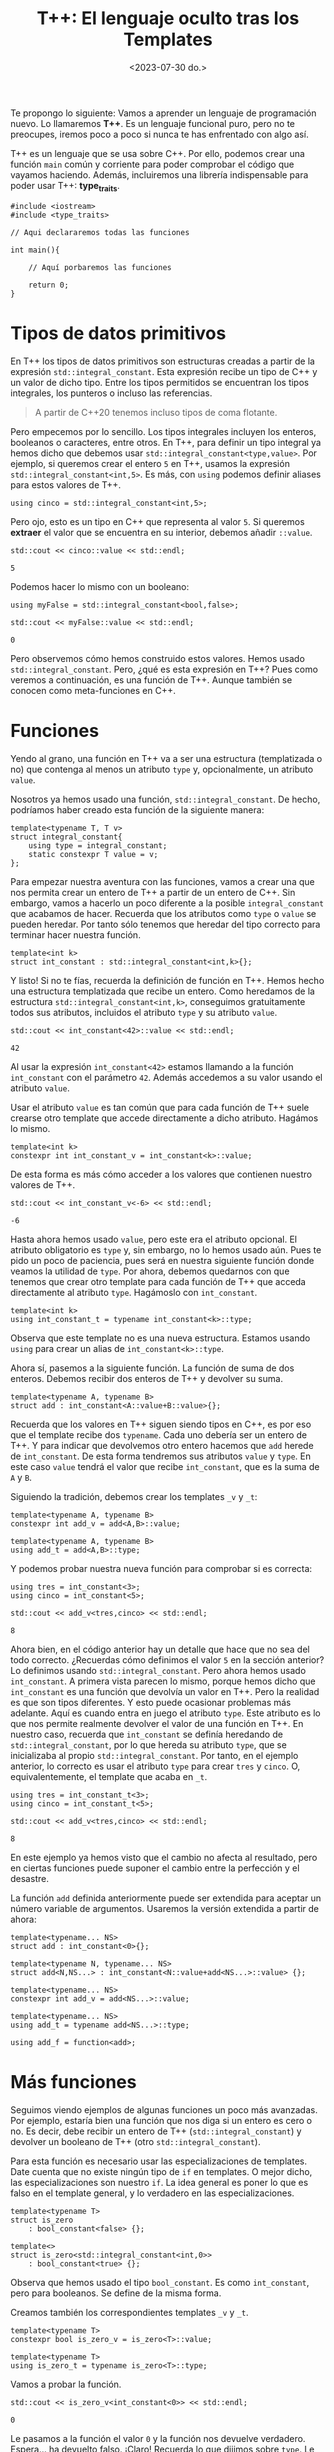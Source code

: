 #+TITLE: T++: El lenguaje oculto tras los Templates
#+date:<2023-07-30 do.>

Te propongo lo siguiente: Vamos a aprender un lenguaje de programación nuevo. Lo llamaremos *T++*. Es un lenguaje funcional puro, pero no te preocupes, iremos poco a poco si nunca te has enfrentado con algo así.

T++ es un lenguaje que se usa sobre C++. Por ello, podemos crear una función ~main~ común y corriente para poder comprobar el código que vayamos haciendo. Además, incluiremos una librería indispensable para poder usar T++: *type_traits*.

#+begin_src C++
  #include <iostream>
  #include <type_traits>

  // Aqui declararemos todas las funciones

  int main(){

	  // Aquí porbaremos las funciones

	  return 0;
  }
#+end_src

* Tipos de datos primitivos
En T++ los tipos de datos primitivos son estructuras creadas a partir de la expresión ~std::integral_constant~. Esta expresión recibe un tipo de C++ y un valor de dicho tipo. Entre los tipos permitidos se encuentran los tipos integrales, los punteros o incluso las referencias.

#+begin_quote
A partir de C++20 tenemos incluso tipos de coma flotante.
#+end_quote

 Pero empecemos por lo sencillo. Los tipos integrales incluyen los enteros, booleanos o caracteres, entre otros. En T++, para definir un tipo integral ya hemos dicho que debemos usar ~std::integral_constant<type,value>~. Por ejemplo, si queremos crear el entero ~5~ en T++, usamos la expresión ~std::integral_constant<int,5>~. Es más, con ~using~ podemos definir aliases para estos valores de T++.

 #+begin_src C++ :exports both :eval never-export :results output :includes '(<iostream> "\"/home/hector/lispylambda/posts/C++/prueba.h\"")
   using cinco = std::integral_constant<int,5>;
 #+end_src 

Pero ojo, esto es un tipo en C++ que representa al valor ~5~. Si queremos *extraer* el valor que se encuentra en su interior, debemos añadir ~::value~.

 #+begin_src C++ :exports both :eval never-export :results output :includes '(<iostream> "\"/home/hector/lispylambda/posts/C++/prueba.h\"")
   std::cout << cinco::value << std::endl;
 #+end_src

 #+RESULTS:
 : 5

Podemos hacer lo mismo con un booleano:

 #+begin_src C++ :exports both :eval never-export :results output :includes '(<iostream> "\"/home/hector/lispylambda/posts/C++/prueba.h\"")
   using myFalse = std::integral_constant<bool,false>;

   std::cout << myFalse::value << std::endl;
 #+end_src

 #+RESULTS:
 : 0

Pero observemos cómo hemos construido estos valores. Hemos usado ~std::integral_constant~. Pero, ¿qué es esta expresión en T++? Pues como veremos a continuación, es una función de T++. Aunque también se conocen como meta-funciones en C++.
 
* Funciones
Yendo al grano, una función en T++ va a ser una estructura (templatizada o no) que contenga al menos un atributo ~type~ y, opcionalmente, un atributo ~value~.

Nosotros ya hemos usado una función, ~std::integral_constant~. De hecho, podríamos haber creado esta función de la siguiente manera:

 #+begin_src C++ :exports both :eval never-export :results output :includes '(<iostream> "\"/home/hector/lispylambda/posts/C++/prueba.h\"")
   template<typename T, T v>
   struct integral_constant{
	   using type = integral_constant;
	   static constexpr T value = v;
   };
 #+end_src

Para empezar nuestra aventura con las funciones, vamos a crear una que nos permita crear un entero de T++ a partir de un entero de C++. Sin embargo, vamos a hacerlo un poco diferente a la posible ~integral_constant~ que acabamos de hacer. Recuerda que los atributos como ~type~ o ~value~ se pueden heredar. Por tanto sólo tenemos que heredar del tipo correcto para terminar hacer nuestra función.

 #+begin_src C++ :exports both :eval never-export :results output :includes '(<iostream> "\"/home/hector/lispylambda/posts/C++/prueba.h\"")
   template<int k>
   struct int_constant : std::integral_constant<int,k>{};
 #+end_src

 Y listo! Si no te fías, recuerda la definición de función en T++. Hemos hecho una estructura templatizada que recibe un entero. Como heredamos de la estructura ~std::integral_constant<int,k>~, conseguimos gratuitamente todos sus atributos, incluidos el atributo ~type~ y su atributo ~value~.

 #+begin_src C++ :exports both :eval never-export :results output :includes '(<iostream> "\"/home/hector/lispylambda/posts/C++/prueba.h\"")
   std::cout << int_constant<42>::value << std::endl;
 #+end_src

 #+RESULTS:
 : 42

Al usar la expresión ~int_constant<42>~ estamos llamando a la función ~int_constant~ con el parámetro ~42~. Además accedemos a su valor usando el atributo ~value~.

Usar el atributo ~value~ es tan común que para cada función de T++ suele crearse otro template que accede directamente a dicho atributo. Hagámos lo mismo.

 #+begin_src C++ :exports both :eval never-export :results output :includes '(<iostream> "\"/home/hector/lispylambda/posts/C++/prueba.h\"")
   template<int k>
   constexpr int int_constant_v = int_constant<k>::value;
 #+end_src

 De esta forma es más cómo acceder a los valores que contienen nuestro valores de T++.
 
 #+begin_src C++ :exports both :eval never-export :results output :includes '(<iostream> "\"/home/hector/lispylambda/posts/C++/prueba.h\"")
   std::cout << int_constant_v<-6> << std::endl;
 #+end_src

 #+RESULTS:
 : -6

 Hasta ahora hemos usado ~value~, pero este era el atributo opcional. El atributo obligatorio es ~type~ y, sin embargo, no lo hemos usado aún. Pues te pido un poco de paciencia, pues será en nuestra siguiente función donde veamos la utilidad de ~type~. Por ahora, debemos quedarnos con que tenemos que crear otro template para cada función de T++ que acceda directamente al atributo ~type~. Hagámoslo con ~int_constant~.

 #+begin_src C++ :exports both :eval never-export :results output :includes '(<iostream> "\"/home/hector/lispylambda/posts/C++/prueba.h\"")
   template<int k>
   using int_constant_t = typename int_constant<k>::type;
 #+end_src

 Observa que este template no es una nueva estructura. Estamos usando ~using~ para crear un alias de ~int_constant<k>::type~.

 Ahora sí, pasemos a la siguiente función. La función de suma de dos enteros. Debemos recibir dos enteros de T++ y devolver su suma.
 
#+begin_src C++ :exports both :eval never-export :results output :includes '(<iostream> "\"/home/hector/lispylambda/posts/C++/prueba.h\"")
  template<typename A, typename B>
  struct add : int_constant<A::value+B::value>{};
 #+end_src

 Recuerda que los valores en T++ siguen siendo tipos en C++, es por eso que el template recibe dos ~typename~. Cada uno debería ser un entero de T++. Y para indicar que devolvemos otro entero hacemos que ~add~ herede de ~int_constant~. De esta forma tendremos sus atributos ~value~ y ~type~. En este caso ~value~ tendrá el valor que recibe ~int_constant~, que es la suma de ~A~ y ~B~.

Siguiendo la tradición, debemos crear los templates ~_v~ y ~_t~:

#+begin_src C++ :exports both :eval never-export :results output :includes '(<iostream> "\"/home/hector/lispylambda/posts/C++/prueba.h\"")
  template<typename A, typename B>
  constexpr int add_v = add<A,B>::value;

  template<typename A, typename B>
  using add_t = add<A,B>::type;
 #+end_src

 Y podemos probar nuestra nueva función para comprobar si es correcta:

 #+begin_src C++ :exports both :eval never-export :results output :includes '(<iostream> "\"/home/hector/lispylambda/posts/C++/prueba.h\"")
   using tres = int_constant<3>;
   using cinco = int_constant<5>;

   std::cout << add_v<tres,cinco> << std::endl;
 #+end_src

 #+RESULTS:
 : 8

 Ahora bien, en el código anterior hay un detalle que hace que no sea del todo correcto. ¿Recuerdas cómo definimos el valor ~5~ en la sección anterior? Lo definimos usando ~std::integral_constant~. Pero ahora hemos usado ~int_constant~. A primera vista parecen lo mismo, porque hemos dicho que ~int_constant~ es una función que devolvía un valor en T++. Pero la realidad es que son tipos diferentes. Y esto puede ocasionar problemas más adelante. Aquí es cuando entra en juego el atributo ~type~. Este atributo es lo que nos permite realmente devolver el valor de una función en T++. En nuestro caso, recuerda que ~int_constant~ se definía heredando de ~std::integral_constant~, por lo que hereda su atributo ~type~, que se inicializaba al propio ~std::integral_constant~. Por tanto, en el ejemplo anterior, lo correcto es usar el atributo ~type~ para crear ~tres~ y ~cinco~. O, equivalentemente, el template que acaba en ~_t~.

 #+begin_src C++ :exports both :eval never-export :results output :includes '(<iostream> "\"/home/hector/lispylambda/posts/C++/prueba.h\"")
   using tres = int_constant_t<3>;
   using cinco = int_constant_t<5>;

   std::cout << add_v<tres,cinco> << std::endl;
 #+end_src

 #+RESULTS:
 : 8

 En este ejemplo ya hemos visto que el cambio no afecta al resultado, pero en ciertas funciones puede suponer el cambio entre la perfección y el desastre.

La función ~add~ definida anteriormente puede ser extendida para aceptar un número variable de argumentos. Usaremos la versión extendida a partir de ahora:

 #+begin_src C++ :exports both :eval never-export :results output :includes '(<iostream> "\"/home/hector/lispylambda/posts/C++/prueba.h\"")
   template<typename... NS>
   struct add : int_constant<0>{};

   template<typename N, typename... NS>
   struct add<N,NS...> : int_constant<N::value+add<NS...>::value> {};

   template<typename... NS>
   constexpr int add_v = add<NS...>::value;

   template<typename... NS>
   using add_t = typename add<NS...>::type;

   using add_f = function<add>;
 #+end_src


* Más funciones
Seguimos viendo ejemplos de algunas funciones un poco más avanzadas. Por ejemplo, estaría bien una función que nos diga si un entero es cero o no. Es decir, debe recibir un entero de T++ (~std::integral_constant~) y devolver un booleano de T++ (otro ~std::integral_constant~).

Para esta función es necesario usar las especializaciones de templates. Date cuenta que no existe ningún tipo de ~if~ en templates. O mejor dicho, las especializaciones son nuestro ~if~. La idea general es poner lo que es falso en el template general, y lo verdadero en las especializaciones.

 #+begin_src C++ :exports both :eval never-export :results output :includes '(<iostream> "\"/home/hector/lispylambda/posts/C++/prueba.h\"")
   template<typename T>
   struct is_zero
	   : bool_constant<false> {};

   template<>
   struct is_zero<std::integral_constant<int,0>>
	   : bool_constant<true> {};
 #+end_src

Observa que hemos usado el tipo ~bool_constant~. Es como ~int_constant~, pero para booleanos. Se define de la misma forma.
 
 Creamos también los correspondientes templates ~_v~ y ~_t~.

#+begin_src C++ :exports both :eval never-export :results output :includes '(<iostream> "\"/home/hector/lispylambda/posts/C++/prueba.h\"")
  template<typename T>
  constexpr bool is_zero_v = is_zero<T>::value;

  template<typename T>
  using is_zero_t = typename is_zero<T>::type;
 #+end_src

 Vamos a probar la función.

#+begin_src C++ :exports both :eval never-export :results output :includes '(<iostream> "\"/home/hector/lispylambda/posts/C++/prueba.h\"")
  std::cout << is_zero_v<int_constant<0>> << std::endl;
 #+end_src

 #+RESULTS:
 : 0
 
 Le pasamos a la función el valor ~0~ y la función nos devuelve verdadero. Espera... ha devuelto falso. ¡Claro! Recuerda lo que dijimos sobre ~type~. Le estamos pasando a ~is_zero~ el tipo ~int_constant~ cuando realmente le tenemos que pasar ~std::integral_constant~. Basta aquí cambiar ~int_constant~ por ~int_constant_t~.

 #+begin_src C++ :exports both :eval never-export :results output :includes '(<iostream> "\"/home/hector/lispylambda/posts/C++/prueba.h\"")
  std::cout << is_zero_v<int_constant_t<0>> << std::endl;
 #+end_src

 #+RESULTS:
 : 1

Observa de nuevo la definición de ~is_zero~. La especialización se realiza sobre el tipo ~integral_constant~. Es por ello que con ~int_constant~ se devolvía el valor falso. Lo mismo ocurriría si utilizásemos ~add~ en lugar de ~add_t~.

 #+begin_src C++ :exports both :eval never-export :results output :includes '(<iostream> "\"/home/hector/lispylambda/posts/C++/prueba.h\"")
   using cuatro = int_constant_t<4>;
   using menosCuatro = int_constant_t<-4>;

   std::cout << is_zero_v<add<cuatro,menosCuatro>> << std::endl;

   std::cout << is_zero_v<add_t<cuatro,menosCuatro>> << std::endl;
 #+end_src

 #+RESULTS:
 : 0
 : 1

A partir de aquí podemos hacer todas las funciones que manejen valores primitivos de T++ que se nos ocurran. Aquí tienes unas cuantas:

 #+begin_src C++ :exports both :eval never-export :results output :includes '(<iostream> "\"/home/hector/lispylambda/posts/C++/prueba.h\"")
   /// or operator
   template<typename B, typename C>
   struct or_bool : bool_constant<B::value || C::value> {};

   template<typename B, typename C>
   constexpr bool or_bool_v = or_bool<B,C>::value;

   template<typename B, typename C>
   using or_bool_t = typename or_bool<B,C>::type;


   /// not operator
   template<typename B>
   struct not_bool : bool_constant<!B::value> {};

   template<typename B>
   constexpr bool not_bool_v = not_bool<B>::value;

   template<typename B>
   using not_bool_t = typename not_bool<B>::type;


   /// add1
   template<typename N>
   struct add1 : int_constant<N::value + 1> {};

   template<typename N>
   constexpr int add1_v = add1<N>::value;

   template<typename N>
   using add1_t = typename add1<N>::type;


   /// eql
   template<typename N, typename M>
   struct eql : bool_constant<N::value == M::value> {};

   template<typename N, typename M>
   constexpr bool eql_v = eql<N,M>::value;

   template<typename N, typename M>
   using eql_t = typename eql<N,M>::type;


   /// mod operator
   template<typename A, typename B>
   struct mod : int_constant<A::value % B::value> {};

   template<typename A, typename B>
   constexpr int mod_v = mod<A,B>::value;

   template<typename A, typename B>
   using mod_t = typename mod<A,B>::type;


   /// isDivisor
   template<typename D, typename N>
   struct isDivisor : is_zero<mod_t<N,D>> {};

   template<typename D, typename N>
   constexpr bool isDivisor_v = isDivisor<D,N>::value;

   template<typename D, typename N>
   using isDivisor_t = typename isDivisor<D,N>::type;


   /// hasDivisors
   template<typename D, typename N>
   struct hasDivisors_aux : or_bool<
							   isDivisor_t<D,N>,
							   typename hasDivisors_aux<add1_t<D>,N>::type> {};

   template<typename N>
   struct hasDivisors_aux<N,N> : bool_constant<false> {};

   template<typename N>
   struct hasDivisors : hasDivisors_aux<int_constant_t<2>,N> {};

   template<typename N>
   constexpr bool hasDivisors_v = hasDivisors<N>::value;

   template<typename N>
   using hasDivisors_t = typename hasDivisors<N>::type;


   /// isPrime
   template<typename N>
   struct isPrime : not_bool<hasDivisors_t<N>> {};

   template<typename N>
   constexpr bool isPrime_v = isPrime<N>::value;

   template<typename N>
   using isPrime_t = typename isPrime<N>::type;


   /// nextPrime
   template<typename N, typename IsPrime>
   struct nextPrimeAux : nextPrimeAux<add1_t<N>,isPrime_t<add1_t<N>>> {};

   template<typename N>
   struct nextPrimeAux<N,bool_constant_t<true>> : N {};

   template<typename N>
   struct nextPrime : nextPrimeAux<add1_t<N>,isPrime_t<add1_t<N>>> {};

   template<typename N>
   constexpr int nextPrime_v = nextPrime<N>::value;

   template<typename N>
   using nextPrime_t = typename nextPrime<N>::type;
 #+end_src

Vale, este código es duro de procesar. Pero nos quedamos al menos con la última, que nos permite obtener el siguiente número primo a partir de uno dado. Vamos a probarla.

 #+begin_src C++ :exports both :eval never-export :results output :includes '(<iostream> "\"/home/hector/lispylambda/posts/C++/prueba.h\"")
   std::cout << nextPrime_v<int_constant_t<13>> << std::endl;
 #+end_src 

 #+RESULTS:
 : 17

Todo esto está muy guay, pero falta algo. Con sólo tipos primitivos no conseguimos mucho. Vamos a ver si podemos crear algo más grande.

* Estructuras de datos
Al igual que existe ~std::integral_constant~, nosotros podemos crear nuevos tipos de datos usando estructuras de C++. Por ejemplo, supongamos que queremos crear en T++ un tipo de dato para representar vectores de dos coordenadas. En primer lugar debemos crear la estructura en C++.

 #+begin_src C++ :exports both :eval never-export :results output :includes '(<iostream> "\"/home/hector/lispylambda/posts/C++/prueba.h\"")
   struct vector{
	   int x;
	   int y;
   };
 #+end_src 

 En segundo lugar, creamos una función en T++ que cree el vector. Manteniendo la nomenclatura de los tipos primitivos, llamaremos a esta función ~vector_constant~.

 #+begin_src C++ :exports both :eval never-export :results output :includes '(<iostream> "\"/home/hector/lispylambda/posts/C++/prueba.h\"")
   template<int x, int y>
   struct vector_constant{
	   static constexpr vector value = {x,y};
	   using type = vector_constant;
   };
 #+end_src

 Observa que esta función tiene el atributo ~type~, que era obligatorio, además del atributo value que es el ~vector~ que hemos declarado justo antes.

Creamos también los templates ~_v~ y ~_t~.

 #+begin_src C++ :exports both :eval never-export :results output :includes '(<iostream> "\"/home/hector/lispylambda/posts/C++/prueba.h\"")
   template<int x, int y>
   constexpr vector vector_constant_v = vector_constant<x,y>::value;

   template<int x, int y>
   using vector_constant_t = typename vector_constant<x,y>::type;
 #+end_src

Para que sea más cómodo mostrar por pantalla un vector, vamos a sobrecargar el operador de extracción ~<<~.

 #+begin_src C++ :exports both :eval never-export :results output :includes '(<iostream> "\"/home/hector/lispylambda/posts/C++/prueba.h\"")
   std::ostream& operator<<(std::ostream& os, const vector& v){
	   os << "(" << v.x << "," << v.y << ")";
   }
 #+end_src

 Vamos a probar a imprimir un vector de T++.

 #+begin_src C++ :exports both :eval never-export :results output :includes '(<iostream> "\"/home/hector/lispylambda/posts/C++/prueba.h\"")
   std::cout << vector_constant_v<5,7> << std::endl;
 #+end_src

 #+RESULTS:
 : (5,7)
 
¡Perfecto!

Obviamente, la primera función que podemos hacer con un vector es el producto escalar de dos vectores. Aunque antes de hacerla creo que sería conveniente crear funciones para acceder a cada uno de los valores de un vector. Es decir, un par de ~getters~.

 #+begin_src C++ :exports both :eval never-export :results output :includes '(<iostream> "\"/home/hector/lispylambda/posts/C++/prueba.h\"")
   template<typename P>
   struct vector_x : int_constant<P::value.x> {};

   template<typename P>
   constexpr int vector_x_v = vector_x<P>::value;

   template<typename P>
   using vector_x_t = typename vector_x<P>::type;


   template<typename P>
   struct vector_y : int_constant<P::value.y> {};

   template<typename P>
   constexpr int vector_y_v = vector_y<P>::value;

   template<typename P>
   using vector_y_t = typename vector_y<P>::type;
 #+end_src

 Definimos también el producto de dos enteros.

 #+begin_src C++ :exports both :eval never-export :results output :includes '(<iostream> "\"/home/hector/lispylambda/posts/C++/prueba.h\"")
   template<typename N, typename M>
   struct mult : int_constant<N::value * M::value> {};

   template<typename N, typename M>
   constexpr int mult_v = mult<N,M>::value;

   template<typename N, typename M>
   using mult_t = typename mult<N,M>::type;
 #+end_src

 Ahora sí, el producto escalar.

 #+begin_src C++ :exports both :eval never-export :results output :includes '(<iostream> "\"/home/hector/lispylambda/posts/C++/prueba.h\"")
   template<typename P, typename Q>
   struct dot_product : add<
						   mult_t<
							   vector_x_t<P>,
							   vector_x_t<Q>>,
						   mult_t<
							   vector_y_t<P>,
							   vector_y_t<Q>>> {};

   template<typename P, typename Q>
   constexpr int dot_product_v = dot_product<P,Q>::value;

   template<typename P, typename Q>
   using dot_product_t = typename dot_product<P,Q>::type;
 #+end_src

Y lo probamos.

 #+begin_src C++ :exports both :eval never-export :results output :includes '(<iostream> "\"/home/hector/lispylambda/posts/C++/prueba.h\"")
   std::cout << dot_product_v<vector_constant_t<2,1>,vector_constant_t<3,5>> << std::endl;
 #+end_src

 #+RESULTS:
 : 11

* Arrays
Los arrays no tienen mucho misterio. Todo se define igual que con las estructuras, excepto algunos detalles. En primer lugar, vamos a utilizar templates variádicos. Es decir, un template que recibe una cantidad arbitraria de parámetros.

 #+begin_src C++ :exports both :eval never-export :results output :includes '(<iostream> "\"/home/hector/lispylambda/posts/C++/prueba.h\"")
   template<int... NS>
   struct int_array{
	   static constexpr int value[] = {NS...};
	   using type = int_array;
   };

   template<int... NS>
   constexpr int int_array_v[] = int_array<NS...>::value;

   template<int... NS>
   using int_array_t = typename int_array<NS...>::type;
 #+end_src

 #+begin_src
   error: initializer fails to determine size of 'int_array_v<NS ...>'
 #+end_src

¡Ups! ¿Qué ha pasado aquí? Parece que el compilador se queja cuando intentamos definir ~int_array_v~. El error nos indica que C++ no es capaz de deducir el tamaño del array. Podríamos intentar usar un puntero a ~value~ para evitar este error.

 #+begin_src C++ :exports both :eval never-export :results output :includes '(<iostream> "\"/home/hector/lispylambda/posts/C++/prueba.h\"")
   template<int... NS>
   constexpr int* int_array_v = int_array<NS...>::value;
 #+end_src

 #+begin_src
   error: invalid conversion from 'const int*' to 'int*'
 #+end_src

 Vale, a ver esto otro:

 #+begin_src C++ :exports both :eval never-export :results output :includes '(<iostream> "\"/home/hector/lispylambda/posts/C++/prueba.h\"")
   template<int... NS>
   constexpr const int* int_array_v = int_array<NS...>::value;
 #+end_src

Vale, esto compila. Vamos a probarlo.

 #+begin_src C++ :exports both :eval never-export :results output :includes '(<iostream> "\"/home/hector/lispylambda/posts/C++/prueba.h\"")
   std::cout << int_array_v<2,4,6>[1] << std::endl;
 #+end_src
 
 #+begin_src
   error: undefined reference to `int_array<2, 4, 6>::value'
 #+end_src

Una última prueba. Creo recordar que los arrays que son ~static constexpr~ tienen que estar definidos (además de estar declarados). Así que vamos a añadir lo siguiente:

 #+begin_src C++ :exports both :eval never-export :results output :includes '(<iostream> "\"/home/hector/lispylambda/posts/C++/prueba.h\"")
   template<int... NS>
   constexpr int int_array<NS...>::value[];
 #+end_src

 Probamos de nuevo...

  #+begin_src C++ :exports both :eval never-export :results output :includes '(<iostream> "\"/home/hector/lispylambda/posts/C++/prueba.h\"")
   std::cout << int_array_v<2,4,6>[1] << std::endl;
 #+end_src

 #+RESULTS:
 : 4
 
 ¡Sí, perfecto!

Antes de continuar, observa que cualquier otro array se definirá de la misma forma pero cambiando el tipo subyacente del array. En ese caso, podemos crear un array genérico en T++.

 #+begin_src C++ :exports both :eval never-export :results output :includes '(<iostream> "\"/home/hector/lispylambda/posts/C++/prueba.h\"")
   template<typename T, T... TS>
   struct integral_array{
	   static constexpr T value[] = {TS...};
	   using type = integral_array;
   };

   template<typename T, T... TS>
   constexpr T integral_array<T, TS...>::value[];

   template <typename T, T... TS>
   constexpr const T* integral_array_v = integral_array<T,TS...>::value;

   template<typename T, T... TS>
   using integral_array_t = typename integral_array<T,TS...>::type;
 #+end_src

Lo probamos:

 #+begin_src C++ :exports both :eval never-export :results output :includes '(<iostream> "\"/home/hector/lispylambda/posts/C++/prueba.h\"")
   std::cout << integral_array_v<int,1,5,10>[2] << std::endl;
 #+end_src

 #+RESULTS:
 : 10

 Podemos ahora redefinir los arrays de enteros a partir de estos arrays genéricos.

 #+begin_src C++ :exports both :eval never-export :results output :includes '(<iostream> "\"/home/hector/lispylambda/posts/C++/prueba.h\"")
   template<int... TS>
   struct int_array : integral_array<int,TS...> {};

   template <int... TS>
   constexpr const int* int_array_v = int_array<TS...>::value;

   template<int... TS>
   using int_array_t = typename int_array<TS...>::type;
 #+end_src

 Vamos a crear la función para poder acceder a los elementos del array. Al igual que con las estructuras, los valores devueltos por estas funciones van a ser tipos primitivos de T++, no de C++. La función para obtener un elemento de un array recibirá el array y un entero de T++ indicando el índice del elemento a devolver. Pero hay aún un problema por resolver. El array es de tipo genérico, así que no sabemos con certeza que tipo debemos devolver. Para ello vamos a crear un nuevo atributo en el array llamado ~value_type~. Este atributo también existe en el tipo ~std::integral_constant~ que hemos usado hasta ahora. Este atributo guarda su tipo subyacente. Para ~std::integral_constant<int,5>~, ~value_type~ vale ~int~. El array quedaría de la siguiente forma:

 #+begin_src C++ :exports both :eval never-export :results output :includes '(<iostream> "\"/home/hector/lispylambda/posts/C++/prueba.h\"")
   template<typename T, T... TS>
   struct integral_array{
	   static constexpr T value[] = {TS...};
	   using type = integral_array;
	   using value_type = T;
   };

   template<typename T, T... TS>
   constexpr T integral_array<T, TS...>::value[];

   template <typename T, T... TS>
   constexpr const T* integral_array_v = integral_array<T,TS...>::value;

   template<typename T, T... TS>
   using integral_array_t = typename integral_array<T,TS...>::type;
 #+end_src

 Ahora sí podemos hacer la función deseada.

 #+begin_src C++ :exports both :eval never-export :results output :includes '(<iostream> "\"/home/hector/lispylambda/posts/C++/prueba.h\"")
   template<typename A, typename N>
   struct aref
	   : std::integral_constant<typename A::value_type,A::value[N::value]> {};

   template<typename A, typename N>
   constexpr typename A::value_type aref_v = aref<A,N>::value;

   template<typename A, typename N>
   using aref_t = typename aref<A,N>::type;
 #+end_src

 La función ~aref~ va a devolver un ~std::integral_constant~. El valor subyacente de este valor tiene que ser el mismo que el del array, por eso usamos ~A::value_type~. Luego, con ~A::value[]~ accedemos a algún valor del array. El índice elegido es ~N::value~, que será un entero de T++.

 Por otro lado, observa cómo se crea ~aref_v~. Como el array es genérico, el único modo de saber el tipo a devolver es accediendo de nuevo a ~A::value_type~.

#+begin_src C++ :exports both :eval never-export :results output :includes '(<iostream> "\"/home/hector/lispylambda/posts/C++/prueba.h\"")
  using miArray = integral_array_t<int,1,1,2,3,5,8>;

  std::cout << aref_v<miArray,int_constant_t<5>> << std::endl;
 #+end_src

 #+RESULTS:
 : 8
 
Por mostrar alguna función usando los arrays, vamos a crear una que calcule la suma de todos los elementos de un array dado. Esta función recibirá un array de enteros, además del número de elementos a sumar.

#+begin_src C++ :exports both :eval never-export :results output :includes '(<iostream> "\"/home/hector/lispylambda/posts/C++/prueba.h\"")
  template<typename A, typename N>
  struct sum_array : add<
						  aref_t<A,sub1_t<N>>,
						  typename sum_array<A,sub1_t<N>>::type> {};

  template<typename A>
  struct sum_array<A,int_constant_t<0>> : int_constant_t<0> {};

  template<typename A, typename N>
  constexpr int sum_array_v = sum_array<A,N>::value;

  template<typename A, typename N>
  using sum_array_t = typename sum_array<A,N>::type;
 #+end_src

Para no complicar mucho la implementación de esta función, los elementos se van sumando de derecha a izquierda. Además, se ha usado la función ~sub1~ que habíamos definido antes. Es equivalente a ~add1~, pero en vez de sumar ~1~, resta ~1~.

Vamos a probarla.

#+begin_src C++ :exports both :eval never-export :results output :includes '(<iostream> "\"/home/hector/lispylambda/posts/C++/prueba.h\"")
  std::cout << sum_array_v<int_array_t<1,4,3>,int_constant_t<3>> << std::endl;
 #+end_src

 #+RESULTS:
 : 8

Perfecto.

Una pregunta obligatoria tras definir los arrays es, ¿y los strings?. Los strings son arrays de caracteres. Así que podríamos definir el tipo ~char_array~ para definir strings.

#+begin_src C++ :exports both :eval never-export :results output :includes '(<iostream> "\"/home/hector/lispylambda/posts/C++/prueba.h\"")
  template<char... cs>
  struct char_array : integral_array<char,cs...> {};

  template <char... cs>
  constexpr const char* char_array_v = char_array<cs...>::value;

  template<char... cs>
  using char_array_t = typename char_array<cs...>::type;
 #+end_src

Pero vamos a reflexionar un poco. Si pensamos en los arrays de caracteres de C o C++, éstos tienen una forma en particular cuando los inicializamos. Estoy hablando del caracter nulo que nos encontramos al final de cada string. Cuando inicializamos un string, C++ añade automáticamente un caracter adicional, el caracter nulo. Nosotros deberíamos hacer lo mismo. Para ello vamos a especializar ~integral_array~ para el tipo ~char~.

#+begin_src C++ :exports both :eval never-export :results output :includes '(<iostream> "\"/home/hector/lispylambda/posts/C++/prueba.h\"")
  template<char... TS>
  struct integral_array<char,TS...>{
	  static constexpr char value[] = {TS...,'\0'};
	  using type = integral_array;
	  using value_type = char;
  };
 #+end_src
 
 A pesar de esto, uno ya puede preveer que crear strings no va a ser muy cómodo, pues tendremos que pasar los caracteres uno a uno.

#+begin_src C++ :exports both :eval never-export :results output :includes '(<iostream> "\"/home/hector/lispylambda/posts/C++/prueba.h\"")
  using holaMundo = char_array_t<'H','o','l','a',' ','m','u','n','d','o','!'>;

  std::cout << holaMundo::value << std::endl;
 #+end_src 

 #+RESULTS:
 : Hola mundo!

Sin embargo, sí podemos crear una función que reciba un puntero a ~char~ y que devuelva un string de T++. Aunque hay que hacer algo de trabajo extra. Las siguientes funciones se salen un poco del objetivo de este trabajo, así que no las explicaré. He dejado un breve comentario indicando para qué sirven.

#+begin_src C++ :exports both :eval never-export :results output :includes '(<iostream> "\"/home/hector/lispylambda/posts/C++/prueba.h\"")
  /// int_collection
  /// define una coleccion de enteros
  template<int... ns>
  struct int_collection {
	  using type = int_collection;
  };

  template<int... ns>
  using int_collection_t = typename int_collection<ns...>::type;


  /// range_collection
  /// devuelve una coleccion de enteros de 0 a n
  template<int n, int... ns>
  struct range_collection_aux : range_collection_aux<n-1,n-1,ns...> {};

  template<int... ns>
  struct range_collection_aux<0,ns...> : int_collection<ns...> {};

  template<int n>
  struct range_collection : range_collection_aux<n> {};

  template<int n>
  using range_collection_t = typename range_collection<n>::type;


  /// aref_str
  /// devuelve el caracter de un string de C++ con indice i
  template<const char* str, int i>
  struct aref_str{
	  static constexpr char value = str[i];
  };

  template<const char* str, int i>
  constexpr char aref_str_v = aref_str<str,i>::value;


  /// length_str
  /// devuelve la longitud de un string de C++
  template<const char* str, int i, bool nullchar>
  struct length_str_aux : length_str_aux<str,i+1,str[i]=='\0'> {};

  template<const char* str, int i>
  struct length_str_aux<str,i,true>{
	  static constexpr int value = i;
  };

  template<const char* str>
  struct length_str : length_str_aux<str,0,str[0]=='\0'> {};

  template<const char* str>
  constexpr int length_str_v = length_str<str>::value;


  /// Crea un string de T++ a partir de uno de C++
  template<const char* str, typename C>
  struct make_string_aux {};

  template<const char* str, int... ns>
  struct make_string_aux<str,int_collection<ns...>> : integral_array<char,aref_str_v<str,ns>...> {};

  template<const char* str>
  struct make_string : make_string_aux<str,range_collection_t<length_str_v<str>>> {};

  template<const char* str>
  constexpr const char* make_string_v = make_string<str>::value;

  template<const char* str>
  using make_string_t = typename make_string<str>::type;
 #+end_src 

Para poder pasar un string como argumento de un template, necesitamos crear el string como una variable global ~constexpr~.

#+begin_src C++ :exports both :eval never-export :results output :includes '(<iostream> "\"/home/hector/lispylambda/posts/C++/prueba.h\"")
  constexpr char holaMundo[] = "Hola mundo!";
 #+end_src

 Lo probamos.

#+begin_src C++ :exports both :eval never-export :results output :includes '(<iostream> "\"/home/hector/lispylambda/posts/C++/prueba.h\"")
  std::cout << make_string_v<holaMundo> << std::endl;
 #+end_src

 #+RESULTS:
 : Hola mundo!
 
Y por si no convence mucho el ejemplo, vamos a utilizar la función ~aref~.

#+begin_src C++ :exports both :eval never-export :results output :includes '(<iostream> "\"/home/hector/lispylambda/posts/C++/prueba.h\"")
  std::cout << aref_v<make_string_t<holaMundo>,int_constant_t<5>> << std::endl;
 #+end_src

 #+RESULTS:
 : m

 Una última reflexión para cerrar esta sección, es si podríamos crear arrays de estructuras. Quizás sea posible, pero recuerda que en nuestro ejemplo la estructura debía recibir varios argumentos. En concreto, recibirá tantos argumentos como miembros tenga la estructura. En un array de estructuras, tendríamos que pasar todos los argumentos al mismo tiempo para todas las estructuras del array. Sólo de pensarlo me dan escalofríos. Mejor dejarlo aquí y continuar con otros tipos de contenedores que nos serán más útiles.

* Colecciones
Hasta ahora nos hemos centrado en valores primitivos y arrays de estos valores. Pero podemos crear también contenedores de tipos. Uno de estos contenedores los llamaremos colecciones. Aquí va la definición.

#+begin_src C++ :exports both :eval never-export :results output :includes '(<iostream> "\"/home/hector/lispylambda/posts/C++/prueba.h\"")
  template<typename... TS>
  struct collection{
	  using type = collection;
  };

  template<typename... TS>
  using collection_t = typename collection<TS...>::type;
 #+end_src

 Este template recibe una cantidad arbitraria de tipos y... no hace nada con ellos. El simple hecho de estar en la lista de argumentos nos permite 'almacenarlos'. Observa además que en este caso no tiene sentido un atributo ~value~, pues todos los argumentos son tipos que no tienen por qué representar ningún valor, ya sea numérico o de cualquier otro tipo.
 
Como ejemplo podemos crear una función que nos diga si una colección está o no vacía.

#+begin_src C++ :exports both :eval never-export :results output :includes '(<iostream> "\"/home/hector/lispylambda/posts/C++/prueba.h\"")
  template<typename C>
  struct is_empty {};

  template<typename T, typename... TS>
  struct is_empty<collection<T,TS...>> : bool_constant<false> {};

  template<typename... TS>
  struct is_empty<collection<TS...>> : bool_constant<true> {};

  template<typename C>
  constexpr bool is_empty_v = is_empty<C>::value;

  template<typename C>
  using is_empty_t = typename is_empty<C>::type;
 #+end_src

Observa que, como otras funciones que hemos implementado, se usa la especialización de templates. Pues fíjate en el caso general, es decir, la primera de todas. Es un struct vacío, no hereda de nadie ni tiene atributos. Al hacer esto, estamos forzando a que se genere un error si alguien usa esta función si no proporciona una colección como argumento.

Probamos la función.

#+begin_src C++ :exports both :eval never-export :results output :includes '(<iostream> "\"/home/hector/lispylambda/posts/C++/prueba.h\"")
  std::cout << is_empty_v<collection_t<>> << std::endl;
  std::cout << is_empty_v<collection_t<int,float,char>> << std::endl;
 #+end_src

 #+RESULTS:
 : 1
 : 0

Concatenar colecciones también es muy sencillo.

#+begin_src C++ :exports both :eval never-export :results output :includes '(<iostream> "\"/home/hector/lispylambda/posts/C++/prueba.h\"")
  template<typename C, typename D>
  struct concatenate {};

  template<typename... CS, typename... DS>
  struct concatenate<collection<CS...>,collection<DS...>> : collection<CS...,DS...> {};

  template<typename C,typename D>
  using concatenate_t = typename concatenate<C,D>::type;
 #+end_src

Y ahora es cuando tenemos el problema de que no podemos imprimir una colección de tipos. En algunos editores, pasando el ratón por encima de una directiva ~using~, es posible que veas el tipo resultante de aplicar estas funciones. Aunque también hay otro truquillo. Vamos a definir la estructura ~debug~ que nos permitirá ver el resultado de nuestras funciones cuando devuelvan tipos en lugar de valores.

#+begin_src C++ :exports both :eval never-export :results output :includes '(<iostream> "\"/home/hector/lispylambda/posts/C++/prueba.h\"")
  template<typename T>
  struct debug {};
 #+end_src

 Te estarás preguntando qué tiene de especial esta estructura para conseguir visualizar el resultado de nuestras funciones. La respuesta es nada. De hecho, puedes llamar a esta estructura como quieras. Lo que vamos a hacer es forzar un error intentando acceder a un miembro inexistente de la estructura ~debug~. Esto se ve mejor con un ejemplo.

#+begin_src C++ :exports both :eval never-export :results output :includes '(<iostream> "\"/home/hector/lispylambda/posts/C++/prueba.h\"")
  using foo = debug<concatenate_t<collection_t<int,float>,collection_t<char,double>>>::type;
 #+end_src

#+begin_src
  error: 'type' in 'struct debug<collection<int, float, char, double> >' does not name a type
 #+end_src
 
Vaya vaya. Así que no existe el atributo ~type~ en la estructura ~debug<collection<int,float,char,double>>~. Observa bien lo que hay escrito. Dentro de debug tenemos exactamente ~collection<int,float,char,double>~. Y está claro que esa es la concatenación de ~collection_t<int,float>~ y ~collection_t<char,double>~.

Sé que no es el método de debug más elegante, pero al menos funciona. Y si has pensado en usar la librería ~<typeinfo>~... no, no funciona. Aquí una prueba.

#+begin_src C++ :exports both :eval never-export :results output :includes '(<typeinfo> '(<iostream> "\"/home/hector/lispylambda/posts/C++/prueba.h\""))
  std::cout << typeid(concatenate_t<collection_t<int,float>,collection_t<char,double>>).name() << std::endl;
 #+end_src

 #+RESULTS:
 : 10collectionIJifcdEE

Yo la verdad es que no entiendo muy bien lo que pone ahí.

Vamos a detenernos de nuevo en la función concatenate.

#+begin_src C++ :exports both :eval never-export :results output :includes '(<iostream> "\"/home/hector/lispylambda/posts/C++/prueba.h\"")
  template<typename C, typename D>
  struct concatenate {};

  template<typename... CS, typename... DS>
  struct concatenate<collection<CS...>,collection<DS...>> : collection<CS...,DS...> {};

  template<typename C,typename D>
  using concatenate_t = typename concatenate<C,D>::type;
 #+end_src

 Observa la especialización de ~concatenate~. Fíjate en cómo estamos usando la especialización para darle un nombre a los elementos de cada colección. La primera colección tiene unos elementos que identificamos con ~CS~. Y para la segunda colección usamos el identificador ~DS~. Esta facilidad de darle un identificador a los elementos de una colección es lo que hace este tipo de contenedor sea tan útil para los templates de C++.

 Otro ejemplo interesante es la función para invertir el orden de los elementos de una colección.

#+begin_src C++ :exports both :eval never-export :results output :includes '(<iostream> "\"/home/hector/lispylambda/posts/C++/prueba.h\"")
  template<typename C, typename D>
  struct reverse_collection_aux {};

  template<typename... cs, typename... ds>
  struct reverse_collection_aux<collection<cs...>, collection<ds...>>
	  : collection_t<ds...> {};

  template<typename c, typename... cs, typename... ds>
  struct reverse_collection_aux<collection<c,cs...>, collection<ds...>>
	  : reverse_collection_aux<collection_t<cs...>, collection_t<c,ds...>> {};

  template<typename C>
  struct reverse_collection
	  : reverse_collection_aux<C, collection_t<>> {};

  template<typename C>
  using reverse_collection_t = typename reverse_collection<C>::type;
 #+end_src

 De nuevo, la especialización de los templates nos permite dar identificadores a los elementos de una colección, incluso a elementos concretos como en este caso, donde se le da el identificador ~c~ al primer elemento de la colección. Observa que la clave de esta función está en la segunda especialización, donde el elemento ~c~ pasa de la primera colección a la segunda. 

#+begin_src C++ :exports both :eval never-export :results output :includes '(<iostream> "\"/home/hector/lispylambda/posts/C++/prueba.h\"")
  using foo = debug<reverse_collection_t<collection_t<float,char,int>>>::type;
 #+end_src

#+begin_src
  error: 'type' in 'struct debug<collection<int, char, float> >' does not name a type
 #+end_src

Podríamos seguir definiendo funciones para las colecciones, pero sería mejor si llevásemos todo esto un poco más lejos. Sin embargo, necesitamos un tipo de dato que, aunque ya hemos visto, no lo hemos explotado lo suficiente. Me refiero a las funciones.

* Funciones de primera clase
En cualquier lenguaje funcional, las funciones son elementos de primera clase. Tienen su propio tipo y no los hace ni más ni menos especiales que cualquier otro tipo de dato. Sin embargo, en T++, los datos y las funciones se deben de tratar de diferente manera. Basta ver las diferencias entre un entero y la función ~add~. Al definir un entero en T++, estamos definiendo una estructura en C++. Sin embargo, la función ~add~ es una estructura templatizada, y a menos que le proporcionemos los argumentos necesarios, no será una estructura como tal. Todo esto se puede apreciar mejor cuando intentamos crear una función que acepte cada uno de los dos tipos de argumentos.

Esta sería la posible implementación de una función que puede recibir como argumento una función como ~add~.

#+begin_src C++ :exports both :eval never-export :results output :includes '(<iostream> "\"/home/hector/lispylambda/posts/C++/prueba.h\"")
  template<template<typename,typename> typename F>
  struct receiving_function : ... {};
 #+end_src

Y otra que recibiría un entero:

#+begin_src C++ :exports both :eval never-export :results output :includes '(<iostream> "\"/home/hector/lispylambda/posts/C++/prueba.h\"")
  template<typename I>
  struct receiving_integer : ... {};
 #+end_src

Es clara la diferencia. Mientras que en una debemos recibir un ~template<template<typename,typename> typename>~, en la otra recibimos ~template<typename>~.

Lo ideal sería tener un tipo de dato que nos permita manejar funciones al igual que los enteros. De esta forma podremos tener colecciones de funciones, por ejemplo.

Pues manos a la obra. Como no podemos predecir cuántos argumentos podrá recibir una función, podemos indicar que nuestro tipo de dato aceptará funciones con cualquier número de argumentos. Además, al igual que con ~integral_constant~ o las estructuras, definiremos el atributo ~type~ para que sea igual al propio tipo de la función.

También necesitaremos un atributo extra que nos permita ejecutar la función. Dicho atributo lo llamaré ~call~.

#+begin_src C++ :exports both :eval never-export :results output :includes '(<iostream> "\"/home/hector/lispylambda/posts/C++/prueba.h\"")
  template<template<typename...> typename F>
  struct function{
	using type = function;

	template<typename... A>
	using call = typename F<A...>::type;
  };
 #+end_src

Observa que ~call~ es un atributo templatizado. Simplemente recibe los argumentos que tiene que pasarle a la función ~F~.

Crear ahora un objeto de tipo ~function~ es muy sencillo. Por ejemplo, si queremos almacenar la función ~add~, basta usar ~function<add>~. De hecho, algo que deberíamos hacer a partir de ahora, es añadir una nueva definición cada vez que creemos una función nueva. Por ejemplo, para ~add~ deberíamos añadir lo siguiente:

#+begin_src C++ :exports both :eval never-export :results output :includes '(<iostream> "\"/home/hector/lispylambda/posts/C++/prueba.h\"")
  using add_f = function<add>;
 #+end_src

A partir de ahora, supondremos que todas las funciones definidas hasta ahora tienen definida su versión ~_f~. 

Ahora, podemos crear una función que ejecute un objeto de tipo ~function~.

#+begin_src C++ :exports both :eval never-export :results output :includes '(<iostream> "\"/home/hector/lispylambda/posts/C++/prueba.h\"")
  template<typename F, typename... A>
  struct funcall : F::template call<A...> {};

  template<typename F, typename... A>
  using funcall_t = typename funcall<F,A...>::type;

  template<typename F, typename... A>
  static constexpr typename funcall<F,A...>::value_type funcall_v = funcall<F,A...>::value;

  using funcall_f = function<funcall>;
 #+end_src

En lugar de acceder al atributo templatizado ~call~ cada vez que queramos ejecutar una función, usaremos la función ~funcall~. Esta función recibe un objeto de tipo ~function~ y sus argumentos. Devolverá el resultado de ejecutar la función con esos argumentos.

#+begin_src C++ :exports both :eval never-export :results output :includes '(<iostream> "\"/home/hector/lispylambda/posts/C++/prueba.h\"")
  std::cout << funcall_v<add_f,int_constant<5>,int_constant<6>> << std::endl;
 #+end_src

 #+RESULTS:
 : 11
 
Otra función parecida a ~funcall~ es ~apply~. La diferencia está en que el último argumento debe ser una colección de argumentos. De esta forma, la función pasada a ~apply~ es ejecutada con los primeros argumentos pasados más los encontrados en la colección del último argumento.

#+begin_src C++ :exports both :eval never-export :results output :includes '(<iostream> "\"/home/hector/lispylambda/posts/C++/prueba.h\"")
  template<typename F, typename C, typename... A>
  struct apply_aux {};

  template<typename F, typename... CS, typename A, typename B, typename... AS>
  struct apply_aux<F,collection<CS...>,A,B,AS...> : apply_aux<F,collection<CS...,A>,B,AS...> {};

  template<typename F, typename... CS, typename... AS>
  struct apply_aux<F,collection<CS...>,collection<AS...>> : funcall<F,CS...,AS...> {};

  template<typename F, typename... A>
  struct apply : apply_aux<F,collection<>,A...> {};

  template<typename F, typename... A>
  using apply_t = typename apply<F,A...>::type;

  template<typename F, typename... A>
  static constexpr typename apply<F,A...>::value_type apply_v = apply<F,A...>::value;

  using apply_f = function<apply>;
 #+end_src

Como no podemos obtener directamente el último argumento de una colección, debemos ir guardando cada uno de los argumentos anteriores hasta que sepamos que sólo nos queda uno (el último). En ese momento, ejecutamos la función usando ~funcall~.

Para probarla, podemos definir una nueva función que sume todos los enteros de una colección. Normalmente necesitaríamos recorrer la colección usando recursividad, pero con ~apply~, es innecesario:

#+begin_src C++ :exports both :eval never-export :results output :includes '(<iostream> "\"/home/hector/lispylambda/posts/C++/prueba.h\"")
  template<typename C>
  struct sum : apply<add_f,C> {};

  template<typename C>
  using sum_t = typename sum<C>::type;

  template<typename C>
  static constexpr int sum_v = sum<C>::value;

  using sum_f = function<sum>;
 #+end_src

Demasiado fácil para ser verdad. Pero funciona.

#+begin_src C++ :exports both :eval never-export :results output :includes '(<iostream> "\"/home/hector/lispylambda/posts/C++/prueba.h\"")
  using myList = collection_t<int_constant<1>,int_constant<2>,int_constant<3>>;

  std::cout << sum_v<myList> << std::endl;
 #+end_src

 #+RESULTS:
 : 6

* Mucho texto...

Asumámoslo, definir una función en T++ requiere mucho texto. En particular, es bastante tedioso tener que escribir cada vez esas versiones cortas acabadas en ~_t~, ~_v~ o ~_f~. ¿Podemos ponerle algún remedio? Pues claro. Si no pudiésemos o no se me hubiese ocurrido nada, no existiría esta sección que estás leyendo. 

A pesar de no tener un buen sistema de macros como sí tienen los lenguajes de la familia Lisp (Common Lisp, Scheme, Clojure o Scheme, entro otros), de algo nos pueden servir en este caso. Además, el simple hecho de tener el nombre de 'Macro' es una gran injusticia. El sistema de """"""Macros"""""" de C++ no le llega ni  a la suela de los zapatos a uno de verdad. Ahora que ya me he desahogado, podemos proseguir ~:D~.

Si nos fijamos en estas versiones cortas que hemos ido escribiendo, podemos ver algunos patrones que van a ser claves para crear una """"""Macro"""""" (vale, ya paro) que nos facilite un poco la vida. Veamos dos ejemplos:

#+begin_src C++ :exports both :eval never-export :results output :includes '(<iostream> "\"/home/hector/lispylambda/posts/C++/prueba.h\"")
   template<typename N, typename M>
   struct mult : int_constant<N::value * M::value> {};

   template<typename N, typename M>
   using mult_t = typename mult<N,M>::type;  

   template<typename N, typename M>
   constexpr int mult_v = mult<N,M>::value;

   using mult_f = function<mult>;
 #+end_src

#+begin_src C++ :exports both :eval never-export :results output :includes '(<iostream> "\"/home/hector/lispylambda/posts/C++/prueba.h\"")
   // ....

  template<typename F, typename... A>
  struct apply : apply_aux<F,collection<>,A...> {};

  template<typename F, typename... A>
  using apply_t = typename apply<F,A...>::type;

  template<typename F, typename... A>
  static constexpr typename apply<F,A...>::value_type apply_v = apply<F,A...>::value;

  using apply_f = function<apply>;
 #+end_src

Observa, que a pesar de tener diferencias, la definición de las abreviaciones es bastante parecida en ambos casos. Si nos fijamos únicamente en dichas diferencias sabremos qué debe recibir nuestra macro. Es decir, nuestra macro recibirá esas partes que cambian de función a función.

Podemos apreciar ~4~ diferencias en total: El nombre de la función, la declaración de los argumentos de cada template, cómo se pasan dichos argumentos a la función, y el tipo del valor devuelto por la abreviación ~_v~. Por tanto, la macro podría ser de la siguiente manera:

#+begin_src C++ :exports both :eval never-export :results output :includes '(<iostream> "\"~/lispylambda/posts/C++/prueba.h\"")
#define canonize(name, tempArg, call, valType)      \
  tempArgs                                              \
  using name##_t = typename call##::type;               \
                                                        \
  tempArgs                                              \
  static constexpr valType name##_v = call##::value;    \
                                                        \
  using name##_f = function<name>
 #+end_src

Y podríamos usarla de la siguiente manera...

#+begin_src C++ :exports both :eval never-export :results output :includes '(<iostream> </home/hectarea/lispylambda/posts/C++/prueba.h>)
canonize(apply, template<typename F, typename... A>, apply<F,A...>, typename apply<F,A...>::value_type);
 #+end_src

 #+begin_src
 error: macro "canonize" passed 7 arguments, but takes just 4
 #+end_src
 
...si no fuese por las comas entre los argumentos de los templates. ¡Pero no nos rendimos! Además, ¡esta sección existe! ¡debe ser posible! ... ¿verdad?

A ver, busquemos en [[https://en.cppreference.com/w/cpp/preprocessor/replace][cppreference]]: ~Note: if an argument of a function-like macro includes commas that are not protected by matched pairs of left and right parentheses (most commonly found in template argument lists, as in assert(std::is_same_v<int, int>); or BOOST_FOREACH(std::pair<int, int> p, m)), the comma is interpreted as macro argument separator, causing a compilation failure due to argument count mismatch.~

¡Bien! Es lo que nos está ocurriendo y además nos dice cómo podemos solucionarlo. De alguna manera tenemos que introducir las comas entre paréntesis. Pero de alguna manera tenemos que eliminarlos después de que se expanda la macro. ¡Ya sé! Podemos poner dicho argumento entre paréntesis justo al lado de una macro. De esta forma, se ejecutará dicha macro que devolverá el argumento que está recibiendo. Sé que me explico fatal. Por lo que veamos paso a paso cómo hacerlo.

1. Primero definimos la macro ~EXPAND~. Recibe un argumento y lo devuelve, sin más:

#+begin_src C++ :exports both :eval never-export :results output :includes '(<iostream> </home/hectarea/lispylambda/posts/C++/prueba.h>)
#define EXPAND(X) X
 #+end_src

Ahora, sólo tenemos que cambiar ~canonize~ introduciendo una llamada a ~EXPAND~ cada vez que usemos un argumento:

#+begin_src C++ :exports both :eval never-export :results output :includes '(<iostream> "\"~/lispylambda/posts/C++/prueba.h\"")
#define EXPAND(X) X
#define canonize(name, tempArgs, call, valType)                      \
  EXPAND tempArgs                                                       \
  using name##_t = typename EXPAND call ::type;                         \
                                                                        \
  EXPAND tempArgs                                                       \
  static constexpr EXPAND valType name##_v = EXPAND call ::value;       \
                                                                        \
  using name##_f = function<name>;
 #+end_src

El único argumento que no necesita ~EXPAND~ es ~name~, pues nunca podrá tener una coma al tener que referirse siempre al nombre de una función.

Probemos la macro definiendo una función sencilla. Esta función que llamaremos ~first~ debe devolver el primer elemento de una colección. Si la función recibe una colección vacía se generará un error.

#+begin_src C++ :exports both :eval never-export :results output :includes '(<iostream> "\"~/lispylambda/posts/C++/prueba.h\"")
template<typename C>
struct first {};

template<typename C, typename... CS>
struct first<collection<C,CS...>> : C {};
 #+end_src

Y definimos las funciones cortas con la nueva macro:

#+begin_src C++ :exports both :eval never-export :results output :includes '(<iostream> </home/hectarea/lispylambda/posts/C++/prueba.h>)
canonize(first, (template<typename C>), (first<C>), (typename first_t<C>::value_type));
 #+end_src

Veamos si funciona:

#+begin_src C++ :exports both :eval never-export :results output :includes '(<iostream> </home/hectarea/lispylambda/posts/C++/prueba.h>)
std::cout << first_v<collection<int_constant<10>, int_constant<2>>> << std::endl;
 #+end_src

 #+RESULTS:
 : 10

¡Perfecto! Ya te dije que esta sección estaba aquí por algo.

Pero podemos hacerlo mejor. Observa el segundo argumento que le pasamos a ~canonize~. Siempre le vamos a pasar la palabra ~template~ al inicio, además de los símbolos ~<~ y ~>~. Por otro lado, en el tercer argumento ocurre algo parecido, siempre vamos a utilizar el nombre de la función para realizar la llamada, pero dicho nombre ya lo estamos recibiendo como primer argumento. Cambiemos un poco la definición:

#+begin_src C++ :exports both :eval never-export :results output :includes '(<iostream> "\"~/lispylambda/posts/C++/prueba.h\"")
#define EXPAND(X) X
#define canonize(name, tempArgs, call, valType)                      \
  template<EXPAND tempArgs>                                                       \
  using name##_t = typename name<EXPAND call> ::type;                         \
                                                                        \
  EXPAND tempArgs                                                       \
  static constexpr EXPAND valType name##_v = name<EXPAND call> ::value;       \
                                                                        \
  using name##_f = function<name>;
 #+end_src

Su uso quedaria ahora de la siguiente manera:

#+begin_src C++ :exports both :eval never-export :results output :includes '(<iostream> "\"~/lispylambda/posts/C++/prueba.h\"")
canonize(first, (typename C), (C), (typename first_t<C>::value_type));
 #+end_src

Usando otro ejemplo, para la función ~add~ quedaria así:

#+begin_src C++ :exports both :eval never-export :results output :includes '(<iostream> "\"~/lispylambda/posts/C++/prueba.h\"")
canonize(add, (typename A, typename B), (A,B), (int));
 #+end_src

Bastante mejor que antes. Cuanto menos haya que escribir, mejor. Pero podemos hacerlo aún mejor. En C++ podemos usar la directiva ~auto~ para dejarle que deduzca el tipo de dato de una variable. Si la usamos, ya no tendremos que pasarle a nuestra macro el último argumento.

#+begin_src C++ :exports both :eval never-export :results output :includes '(<iostream> "\"~/lispylambda/posts/C++/prueba.h\"")
#define EXPAND(X) X
#define canonize(name, tempArgs, call)                      \
  template<EXPAND tempArgs>                                                       \
  using name##_t = typename name<EXPAND call> ::type;                         \
                                                                        \
  EXPAND tempArgs                                                       \
  static constexpr auto name##_v = name<EXPAND call> ::value;       \
                                                                        \
  using name##_f = function<name>;
 #+end_src

Ahora su uso es más corto aún:

#+begin_src C++ :exports both :eval never-export :results output :includes '(<iostream> "\"~/lispylambda/posts/C++/prueba.h\"")
canonize(first, (typename C), (C));
canonize(add, (typename A, typename B), (A,B));
 #+end_src

¡Pero podemos hacerlo aún mejor! Los argumentos de nuestros templates siempre van a ser tipos. Podemos hacer que todos los templates reciban siempre una cantidad variable de argumentos. Esto es válido, pues hasta que no se use un template, éste no se instancia y C++ no sabrá hasta entonces si la cantidad de argumentos que se ha pasado es correcta o no. Cambiemos de nuevo la definición.

#+begin_src C++ :exports both :eval never-export :results output :includes '(<iostream> "\"~/lispylambda/posts/C++/prueba.h\"")
#define EXPAND(X) X
#define canonize(name)                                  \
  template<typename... TS>                              \
  using name##_t = typename name<TS...> ::type;         \
                                                        \
  template<typename... TS>                              \
  static constexpr auto name##_v = name<TS...> ::value; \
                                                        \
  using name##_f = function<name>;
 #+end_src

Espera un momento... Nos hemos quedado con... ¡¿sólo un argumento?! ¡Genial!

#+begin_src C++ :exports both :eval never-export :results output :includes '(<iostream> "\"~/lispylambda/posts/C++/prueba.h\"")
canonize(first);
canonize(add);
 #+end_src

Crear ahora estas abreviaciones es ¡demasiado fácil! ¡Pero funciona!

Lo mejor de todo, es que si en un futuro no muy lejano se nos ocurre añadir alguna nueva abreviación, sólo tendremos que añadirla a nuestra macro, y automáticamente ¡todas nuestras funciones tendrán esa nueva abreviación!  

* Más colecciones

Las colecciones son bastante útiles y por eso vale la pena seguir definiendo funciones que nos permitan manipularlas con facilidad. Por ahora tenemos ~is_empty~, ~concatenate~, ~reverse_collection~ y ~first~. Vamos a intentar definir aquellas que son básicas, aquellas que nos permitan añadir elementos, contarlos, etc.

Empezamos con ~cons~. Esta función añade un elemento al inicio de una colección.

#+begin_src C++ :exports both :eval never-export :results output :includes '(<iostream> "\"~/lispylambda/posts/C++/prueba.h\"")
template<typename V, typename C>
struct cons {};

template<typename V, typename... CS>
struct cons<V, collection<CS...>> : collection<V,CS...> {};

canonize(cons);
 #+end_src

El argumento ~V~ es el elemento que queremos insertar, y el segundo argumento es la colección donde queremos insertar el elemento.

#+begin_src C++ :exports both :eval never-export :results output :includes '(<iostream> </home/hectarea/lispylambda/posts/C++/prueba.h>)
std::cout << first_v<cons_t<int_constant<5>,collection<int_constant<7>>>> << std::endl;
 #+end_src

 #+RESULTS:
 : 5

Si podemos añadir elementos, también deberíamos poder eliminarlos. Creamos la función ~rest~.

#+begin_src C++ :exports both :eval never-export :results output :includes '(<iostream> "\"~/lispylambda/posts/C++/prueba.h\"")
template<typename C>
struct rest {};

template<typename C, typename... CS>
struct rest<collection<C,CS...>> : collection<CS...> {};

template<typename... CS>
struct rest<collection<CS...>> : collection<CS...> {};

canonize(rest);
 #+end_src

#+begin_src C++ :exports both :eval never-export :results output :includes '(<iostream> </home/hectarea/lispylambda/posts/C++/prueba.h>)
std::cout << first_v<rest_t<collection<int_constant<5>, int_constant<7>>>> << std::endl;
 #+end_src

 #+RESULTS:
 : 7

Otra función que es bastante común es ~range~. Recibe un entero y devuelve una colección con todos los números no negativos menores que él.

#+begin_src C++ :exports both :eval never-export :results output :includes '(<iostream> </home/hectarea/lispylambda/posts/C++/prueba.h>)
template<typename N, typename I>
struct range_aux {};

template<int k>
struct range_aux<int_constant<k>,int_constant<k>> : collection<> {};

template<int n, int i>
struct range_aux<int_constant<n>, int_constant<i>>
  : cons<int_constant<n>, typename range_aux<int_constant<n+1>, int_constant<i>>::type> {};

template<typename I>
struct range : range_aux<int_constant<0>, I> {};

canonize(range);
 #+end_src

Ahora podemos, por ejemplo, calcular la suma de los 100 primeros números naturales:

#+begin_src C++ :exports both :eval never-export :results output :includes '(<iostream> </home/hectarea/lispylambda/posts/C++/prueba.h>)
std::cout << sum_v<range_t<int_constant<101>>> << std::endl;
 #+end_src

 #+RESULTS:
 : 5050

Otra función más: ~length~. Creo que no es necesario ni explicar qué va a hacer.

#+begin_src C++ :exports both :eval never-export :results output :includes '(<iostream> </home/hectarea/lispylambda/posts/C++/prueba.h>)
template<typename C>
struct length {};

template<>
struct length<collection<>> : int_constant<0> {};

template<typename C, typename... CS>
struct length<collection<C,CS...>> : add1<typename length<collection<CS...>>::type> {};

canonize(length);
 #+end_src

Podemos comprobar su validez con ~range~:

#+begin_src C++ :exports both :eval never-export :results output :includes '(<iostream> </home/hectarea/lispylambda/posts/C++/prueba.h>)
std::cout << length_v<range_t<int_constant<5>>> << std::endl;
 #+end_src

 #+RESULTS:
 : 5

Perfecto.

A partir de aquí se vienen un poco de curvas. Vamos a definir las funciones ~zip~ y ~map~. El problema está en que ~map~ es fácil de implementar si tenemos ~zip~, pero ~zip~ es fácil de implementar si tienemos ~map~. Así que de alguna manera tenemos que ensuciarnos las manos con recursividad en alguna de las funciones. 

Empezaremos con una versión simplificada de ~map~: ~map_single~. Esta función crea una colección con los resultados de aplicar una función recibida a cada uno de los elementos de una colección recibida.

#+begin_src C++ :exports both :eval never-export :results output :includes '(<iostream> </home/hectarea/lispylambda/posts/C++/prueba.h>)
template<typename F, typename C>
struct map_single {};

template<typename F, typename... CS>
struct map_single<F, collection<>> : collection<> {};

template<typename F, typename C, typename... CS>
struct map_single<F, collection<C,CS..>>
  : cons<funcall_t<F,C>, typename map_single<F, collection<CS...>>::type> {};

canonize(map_single);
 #+end_src

Vamos a hacer una pequeña prueba:

#+begin_src C++ :exports both :eval never-export :results output :includes '(<iostream> </home/hectarea/lispylambda/posts/C++/prueba.h>)
std::cout << sum_v<map_single_t<add1_f, range_t<int_constant<3>>>> << std::endl;
 #+end_src

 #+RESULTS:
 : 6

Perfecto. La llamada a ~range_t<int_constant<3>>~ ha creado el tipo ~collection<int_constant<0>,int_constant<1>,int_constant<2>>~. Al sumarle ~1~ a cada uno de estos elementos con ~add1_f~ conseguimos una colección con los números ~1~, ~2~ y ~3~. Y la suma de estos 3 números es, efectivamente, ~6~.

Vamos a necesitar también la función ~and_bool~. En los primeros capítulos definimos ~or_bool~ que aplicaba la operación lógica ~or~ sobre dos ~bool_constant~. Vamos a generalizar estas funciones para que acepten una cantidad variable de argumentos.

#+begin_src C++ :exports both :eval never-export :results output :includes '(<iostream> </home/hectarea/lispylambda/posts/C++/prueba.h>)
template<typename... BS>
struct and_bool {};

template<>
struct and_bool<> : bool_constant<true> {};

template<typename B>
struct and_bool<B> : B {};

template<bool a, bool b, typename... BS>
struct and_bool<bool_constant<a>, bool_constant<b>, BS...>
  : and_bool<bool_constant<a && b>, BS...> {};

canonize(and_bool);
 #+end_src

Con esto ya tenemos herramientas para crear ~zip~ de manera relativamente cómoda. Esta función recibe una cantidad variable de colecciones y creará una colección de colecciones. La primera colección contiene los primeros elementos de las colecciones recibidas. La segunda, los segundos elementos. Y así, hasta que alguna colección recibida no tenga más elementos. La complicación de esta función reside principalmente en ir comprobando que alguna de las colecciones se quede vacía para terminar la evaluación. Para ello, usamos una función ~zip_aux~ que recibe además un booleano indicando si debemos terminar o no, es decir, si alguna colección ya no tiene elementos.

#+begin_src C++ :exports both :eval never-export :results output :includes '(<iostream> </home/hectarea/lispylambda/posts/C++/prueba.h>)
template<bool stop, typename... CS>
struct zip_aux {};
 #+end_src

Si debemos parar devolvemos una colección vacía.

#+begin_src C++ :exports both :eval never-export :results output :includes '(<iostream> </home/hectarea/lispylambda/posts/C++/prueba.h>)
template<typename... CS>
struct zip_aux<false, CS...> : collection<> {};
 #+end_src

Si debemos seguir, necesitamos calcular varias cosas. 

Primero, debemos determinar si en la siguiente llamada deberemos continuar o no. Para ello, para cada una de las colecciones debemos eliminar el primer elemento y comprobar que la colección resultante está vacía. Si alguna de esas colecciones es vacía entonces debemos indicar con el valor ~true~ que debemos parar. Parecen muchas cosas, pero tenemos bastantes herramientas. Para poder eliminar el primer elemento de una colección usamos ~rest~. Y si queremos hacerlo para cada colección basta usar ~map_single~. Es decir, si ~CS...~ son nuestras colecciones, entonces basta evaluar ~map_single_t<rest_f,collection<CS...>>~. Ahora queremos saber si alguna de las colecciones que está dentro de la colección devuelta por la anterior llamada está vacía. Para saber si una colección está vacía usamos ~is_empty~. Si queremos usar la función para cada colección usamos de nuevo ~map_single_t~. La llamada a realizar, por ahora, sería ~map_single_t<is_empty_f,map_single_t<rest_f,collection<CS...>>>~. Esto nos devuelve una colección de ~bool_constant~. Si alguno de estos booleanos es ~false~, entonces devolvemos ~false~. Eso es aplicar la operación lógica ~and~. Y aquí entra ~and_bool~. Pero ~and_bool~ acepta una cantidad variable de booleanos, no una colección. No pasa nada, porque podemos usar ~apply~. Con todo esto la llamada final sería ~apply_v<and_bool_f,map_single_t<is_empty_f,map_single_t<rest_f,collection<CS...>>>>~. 

En segundo lugar, debemos coger los primeros elementos de cada colección e introducirlos en una nueva. Como ~CS...~ son las colecciones que hemos recibido habría que evaluar los siguiente: ~collection<first_t<CS>...>~. Sencillo.

Por último, la parte de recursividad. Debemos llamar a la propia función ~zip~ con las colecciones recibidas habiendo eliminado el primer elemento. La llamada sería ~zip_aux<'el booleano de antes', rest_t<CS>...>~. 

Ahora, para juntarlo todo, debemos coger la colección obtenida del segundo punto y añadirlo como primer elemento a la colección de colecciones obtenida por el tercer punto. 

#+begin_src C++ :exports both :eval never-export :results output :includes '(<iostream> </home/hectarea/lispylambda/posts/C++/prueba.h>)
template<typename... CS>
struct zip_aux<true, CS...> 
  : cons<collection<first_t<CS>...>, 
         typename zip_aux<apply_v<and_bool_f,map_single_t<is_empty_f,map_single_t<rest_f,collection<CS...>>>>,
                          rest_t<CS>...>::type> {};
 #+end_src

Ya solo queda crear ~zip~ usando ~zip_aux~. Todo el código quedaría así:

#+begin_src C++ :exports both :eval never-export :results output :includes '(<iostream> </home/hectarea/lispylambda/posts/C++/prueba.h>)
template<bool stop, typename... CS>
struct zip_aux {};

template<typename... CS>
struct zip_aux<false, CS...> : collection<> {};

template<typename... CS>
struct zip_aux<true, CS...> 
  : cons<collection<first_t<CS>...>, 
         typename zip_aux<apply_v<and_bool_f,map_single_t<is_empty_f,map_single_t<rest_f,collection<CS...>>>>,
                          rest_t<CS>...>::type> {};

template<typename... CS>
struct zip : zip_aux<apply_v<and_bool_f,map_single_t<is_empty_f,CS...>>,
                     CS...> {};

canonize(zip);
 #+end_src

Observa que para llamar a ~zip_aux~ en ~zip~ tenemos que comprobar también si alguna de las colecciones está vacía. Al menos no tenemos que eliminar el elemento inicial, por lo que la llamada es más sencilla.

#+begin_src C++ :exports both :eval never-export :results output :includes '(<iostream> </home/hectarea/lispylambda/posts/C++/prueba.h>)
debug<zip_t<range_t<int_constant<3>>, range_t<int_constant<3>>>>::type;
 #+end_src

#+begin_src C++ :exports both :eval never-export :results output :includes '(<iostream> </home/hectarea/lispylambda/posts/C++/prueba.h>)
error: ‘type’ is not a member of 
‘debug<collection<
      collection<std::integral_constant<int, 0>, std::integral_constant<int, 0> >,                    
      collection<std::integral_constant<int, 1>, std::integral_constant<int, 1> >, 
      collection<std::integral_constant<int, 2>, std::integral_constant<int, 2> > > >
 #+end_src

Perfecto. 

Ahora ya podemos definir la función ~map~. Esta función recibe una función y una cantidad variable de colecciones. Todos los primeros elementos de cada colección son pasados a la función recibida generando un valor que se almacena en una nueva colección. Y lo mismo ocurre para todos los segundos elementos, todos los terceros, etc. La forma de agrupar cada uno de esos elementos es sencilla ahora que disponemos de la función ~zip~. Luego, basta aplicar la función con los elementos de cada colección devuelta por ~zip~. Para esta última parte definiremos una función auxiliar ~map_aux~.

#+begin_src C++ :exports both :eval never-export :results output :includes '(<iostream> </home/hectarea/lispylambda/posts/C++/prueba.h>)
template<typename F, typename C>
struct map_aux {};

template<typename F, typename... CS>
struct map_aux<F, collection<CS...>> : collection<apply_t<F,CS>...> {};

template<typename F, typename... CS>
struct map : map_aux<F, zip_t<CS...>> {};

canonize(map);
 #+end_src

#+begin_src C++ :exports both :eval never-export :results output :includes '(<iostream> </home/hectarea/lispylambda/posts/C++/prueba.h>)
std::cout << apply_v<add_f,map_t<add_f, range_t<int_constant<3>>, range_t<int_constant<3>>>> << std::endl;
 #+end_src

 #+RESULTS:
 : 6

Lo que acabamos de hacer es generar con ~map_t~ una coleccion con 3 elementos. Cada elemento tiene la suma de los dos primeros, dos segundos y dos terceros elementos de cada ~range_t~. Es decir, devuelve la colección con los elementos ~0~, ~2~ y ~4~ que son el resultado de ~0+0~, ~1+1~ y ~2+2~. Luego se aplica la función de suma sobre esta colección obteniendo así el valor ~6~.

Espero que no te duela la cabeza... Porque todo esto ha sido sencillo, ¿verdad? Además, los templates son bastante legibles... Bueno, mira el lado positivo, con ~canonize~ tenemos que escribir menos.

* Curryficación

Aún recuerdo cuando, en mi último año de universidad, nuestra profesora de programación nos explicó la curryficación. No entendí nada. Y no fue su culpa, a ella la considero una de las mejores profesoras que podías encontrar en la facultad de informática. Fue con algunos ejemplos en Haskell cuando empecé a entender qué era la curryficación. Y puedo decir que fue el primer concepto de programación que me pareció magia. 

Todos sabemos lo que es una función. Un trozo de código parametrizado por unos argumentos. Para ejecutar una función debemos darle el número correcto de argumentos, y si no, pues se genera un error, normalmente de compilación. Pero en Haskell no ocurría lo mismo. Si a una función le das menos argumentos de los que la función debía recibir, no se generaba nigún error. En su lugar, se devolvía una nueva función. Una función que debía recibir el resto de argumentos que la función original no recibió en primer lugar. Cuando a esta nueva función le das todos los argumentos, entonces se ejecutaba la función original. Cuando una función se comporta de esta manera decimos que la función está *curryficada*. La función devuelta podría o no estar también curryficada.

El ejemplo más sencillo para entender la curryficación trata de usar la función ~suma~. La función ~suma~ suele recibir dos argumentos, ni uno más ni uno menos. 

#+begin_src C++
suma(3, 4);
#+end_src

Esta llamada daría el valor ~7~. Imaginemos ahora que intentamos ejecutar la misma función con sólo el argumento ~3~.

#+begin_src C++
nuevaFuncion = suma(3);
#+end_src

Esto devuelve una ~nuevaFuncion~ que requierirá sólo un argumento. Al recibir ese nuevo argumento, ejecutará la función original con el nuevo argumento y los que ya recibió anteriormente dicha función original.

#+begin_src C++
nuevaFuncion(4);
#+end_src

Esta llamada volvería a darnos el valor ~7~. 

Por tanto, podemos observar que la función devuelta por ~suma(3)~ es aquella que suma ~3~ al valor que reciba como parámetro.

El gran potencial de la curryficación reside en poder crear funciones al vuelo. Y es que es tan fácil crear una función como lo es pasarle menos argumentos a otra.

Las funciones que hemos visto hasta ahora en T++ no está curryficadas. Si intentamos pasar un número de argumentos insuficiente se generará un error de compilación. Por tanto, lo que debemos hacer es curryficarlas. La idea es muy sencilla, y es casi igual a lo que hicimos con ~function~. Recordemos cómo se implementó ~function~:

#+begin_src C++
  template<template<typename...> typename F>
  struct function{
	using type = function;

	template<typename... A>
	using call = typename F<A...>::type;
  };
#+end_src

El template ~function~ recibía un tipo templatizado ~F~ y es uno de sus miembros, ~call~, el que debía recibir los argumentos de dicho tipo. Al usar call, se 'ejecutaba' ~F~. 

Para crear una función curryficada usaremos ~curry~. Y será muy parecida. La única diferencia es que, inicialmente, además de recibir un tipo templatizado también recibirá parte de los argumentos que necesita. Luego, el miembro ~call~ recibirá el resto:

#+begin_src C++
  template<template<typename...> typename F, typename... AS>
  struct curry{
	using type = curry;

	template<typename... BS>
	using call = typename F<AS...,BS...>::type;
  };
#+end_src

Veamos un ejemplo de cómo se usaría con la función ~add~. Vamos a crear una función que suma el valor ~3~. Para ello, le pasamos el argumento ~3~ a ~add~ mediante el uso de ~curry~:

#+begin_src C++ :exports both :eval never-export :results output :includes '(<iostream> </home/hectarea/lispylambda/posts/C++/prueba.h>)
using add3_f = curry<add, int_constant<3>>;
std::cout << funcall_v<add3_f, int_constant<4>> << std::endl;
#+end_src

#+RESULTS:
: 7

Al pasarle el valor 3 a la función curryficada, recibimos una nueva función que llamamos ~add3_f~. Luego la ejecutamos mediante ~funcall_v~ pasándole el argumento ~4~. 

Esto ya es más cómodo que crear una nueva función como las que hemos creado hasta ahora. E incluso podemos hacerlo mejor. Con ~curry~ realmente no estamos curryficando nada. Lo ideal sería tener algo como ~add_c~ que represente de verdad una función curryficada. De hecho, crear esa función curryficada es sencillo:

#+begin_src C++
template<typename A>
using add_c = curry<add, A>;
#+end_src

#+begin_src C++ :exports both :eval never-export :results output :includes '(<iostream> </home/hectarea/lispylambda/posts/C++/prueba.h>)
using add3_f = add_c<int_constant<3>>;
std::cout << funcall_v<add3_f, int_constant<4>> << std::endl;
#+end_src

#+RESULTS:
: 7

Si tuviésemos una forma de curryficar todas las funciones... 

¡¡ ~canonize~!!

Vamos a añadir la curryficación a ~canonize~, de esta forma todas nuestras funciones tendrán una versión curryficada:

#+begin_src C++
#define canonize(name)                                  \
  template<typename... TS>                              \
  using name##_t = typename name<TS...> ::type;         \
                                                        \
  template<typename... TS>                              \
  static constexpr auto name##_v = name<TS...> ::value; \
                                                        \
  using name##_f = function<name>;                      \
                                                        \
  template<typename... TS>                              \
  using name##_c = curry<name, TS...>;
#+end_src
 
Vamos a probar:

#+begin_src C++ :exports both :eval never-export :results output :includes '(<iostream> </home/hectarea/lispylambda/posts/C++/prueba.h>)
using first_five = range_t<int_constant<5>>;
using next_first_five = map_t<add_c<int_constant<10>>, first_five>;  
std::cout << sum_v<next_first_five> << std::endl;
#+end_src

#+RESULTS:
: 60

Vayamos paso a paso. En la primera línea se crea la colección ~{0,1,2,3,4}~. En la siguiente línea sumamos ~10~ a cada uno de los elementos de la colección. Observa que sin la curryficación tendríamos que haber definido una función llamada ~add10~ o algo parecido. Con esta segunda línea se genera la colección ~{10,11,12,13,14}~. Y por último sumamos los valores de la colección: ~10+11+12+13+14 = 60~.


* If else
¿Ahora? ¿A estas alturas vemos el ~if-else~? Pues sí, y para entender por qué no lo hemos visto antes vamos a intentar crear la función de fibonacci. Recuerda que esta función recibe un índice y devuelve el valor con dicho índice de la sucesión de fibonacci. Los dos primeros valores de dicha sucesión son ~0~ y ~1~. Los siguientes, son la suma de los dos anteriores. Así, si recibimos un ~0~, devolvemos un ~0~. Si recibimos un ~2~, devolvemos un ~1~ (~0+1~). Y si recibimos un ~3~ devolvemos un ~2~ (~1+1~).

El algoritmo en C++ sería el siguiente:

#+begin_src C++
int fibo(int n){
  if (n == 0) 
    return 0;
  else if (n == 1)
    return 1;
  else
    return fibo(n-1) + fibo(n-2);
}
#+end_src 

Para mantener las cosas simples, obviamos el hecho de que pasar un valor negativo supondría el fin del mundo.

Para crear la función T++ vamos a intentar crear algo como un ~if-else~. Recibe ~3~ argumentos, un ~bool_constant~ (la condición) y dos valores más (~then~ y ~else~). Si el booleano es ~true~ devolvemos el segundo argumento. Si el booleano es ~false~, devolvemos el tercero.

Como ~if~ ya está reservado para C++, usaremos ~branch~:

#+begin_src C++
template<typename C, typename T, typename E>
struct branch {};

template<typename T, typename E>
struct branch<bool_constant<true>,T,E> : T {};

template<typename T, typename E>
struct branch<bool_constant<false>,T,E> : E {};

canonize(branch);
#+end_src

Vamos a realizar una pequeña prueba:

#+begin_src C++ :exports both :eval never-export :results output :includes '(<iostream> </home/hectarea/lispylambda/posts/C++/prueba.h>)
std::cout << branch_v<bool_constant<true>, int_constant<5>, int_constant<10>> << std::endl;
#+end_src

#+RESULTS:
: 5

¡Perfecto! Ahora podemos crear la función de fibonacci con el algoritmo descrito anteriormente:

#+begin_src C++ :exports both :eval never-export :results output :includes '(<iostream> </home/hectarea/lispylambda/posts/C++/prueba.h>)
template<typename N>
struct fibonacci : branch<eql_t<N, int_constant<0>>, 
                          int_constant<0>,
                          branch_t<eql_t<N, int_constant<1>>,
                                   int_constant<1>,
                                   add_t<typename fibonacci<sub1_t<N>>::type,
                                         typename fibonacci<sub1_t<sub1_t<N>>>::type>>> {};

canonize(fibonacci);
#+end_src

Veamos a ver si funciona:

#+begin_src C++ :exports both :eval never-export :results output :includes '(<iostream> </home/hectarea/lispylambda/posts/C++/prueba.h>)
std::cout << fibonacci_v<int_constant<0>> << std::endl;
#+end_src

#+begin_src
In instantiation of ‘struct int_constant<-450>’: fatal error: template instantiation depth exceeds maximum of 900 (use ‘-ftemplate-depth=’ to increase the maximum)
#+end_src

¡¿Pero qué...?! Analicemos lo que está pasando. Cuando utilizamos ~branch~, sus argumentos debene de evaluarse antes de evaluar ~branch~ por sí misma. Eso quiere decir que el segundo ~branch~ tiene que evaluarse antes. Y por la misma razón tiene que evaluarse antes la expresión ~add_t<fibonacci<sub1_t<N>>, fibonacci<sub1_t<sub1_t<N>>>>~. Como ~add_t~ funciona de la misma manera deben evaluarse sus argumentos. En concreto se evaluará ~fibonacci<sub1_t<N>>::type~. Es decir, para evaluar ~fibonacci<N>~ se debe evaluar antes ~fibonacci<sub1_t<N>>~. Pero para evaluar ~fibonacci<sub1_t<N>>~ deberemos evaluar ~fibonacci<sub1_t<sub1_t<N>>>~ y para ello se deberá evaluar ~fibonacci<sub1_t<sub1_t<sub1_t<N>>>>~ y para deberá evaluarse... ¡Entramos en un bucle infinito!

El problema radica en cómo se ha definido ~branch~. Al tener que evaluarse cada una de las ramas antes de evaluar la propia expresión ~branch~ cabe la posibilidad de entrar en bucles infinitos. ¿La solución? Retrasar la evaluación de los argumentos. Y la idea es muy simple: En lugar de intentar pasar el valor que devolvería la rama correspondiente, pasaremos una función que devolverá el valor.

Vamos a modificar ~branch~ para que el segundo y tercer argumento (~then~ y ~else~) sean una función que evaluaremos con ~funcall~.

#+begin_src C++
template<typename C, typename T, typename E>
struct branch {};

template<typename T, typename E>
struct branch<bool_constant<true>,T,E> : funcall<T> {};

template<typename T, typename E>
struct branch<bool_constant<false>,T,E> : funcall<E> {};

canonize(branch);
#+end_src

Vale, la idea está bien. Pero en la práctica, ¿cómo lo usamos? Al tener que pasar funciones, como por ejemplo ~add_f~, tendríamos que definir nuevas funciones cada vez que queramos usar ~branch~. Bueno, sí. Pero en el capítulo anterior hemos visto una forma de crear funciones al vuelo: la *curryficación*.

Pero detengámonos un poco más para explicar qué es lo que vamos a hacer. Observa en la nueva definición de ~branch~ que usamos ~funcall~. Recuerda que ~funcall~ debía recibir una función (en este caso ~T~ o ~E~) y los argumentos a pasar a dicha función. Sin embargo, en ~branch~ no se está pasando ningún argumento a parte de la función a ejecutar. Esto es porque debemos pasar funciones que no reciben ningún argumento. O dicho de otra forma, deben recibir cero argumentos.

Así que la siguiente pregunta es: ¿cómo conseguimos crear funciones que reciben cero argumentos? ¿y cómo lo hacemos con las funciones curryficadas?

Recuerda que una función curryficada normalmente recibe menos argumentos de los necesarios para así devolver una nueva función que debe recibir el resto. Vamos a recordar su implementación:

#+begin_src C++
template<template<typename...> typename F, typename... AS>
struct curry{
  using type = curry;

  template<typename... BS>
  using call = typename F<AS...,BS...>::type;
};
#+end_src

Por la forma en la que se ha implementado la curryficación, ¿qué ocurre si a una función curryficada le pasamos todos sus argumentos? La respuesta es que no se ejecuta la función, sino que se crea una nueva función que recibe el resto de los argumentos, es decir, cero argumentos. 

Esto quiere decir que cada vez que usemos ~branch~, en lugar de ejecutar las funciones como hacíamos normalmente, usaremos funciones curryficadas pasando todos los argumentos. Vamos a cambiar la definición de fibonacci:

#+begin_src C++
std::cout << branch_v<bool_constant<true>, int_constant<5>, int_constant<10>> << std::endl;
#+end_src

En lugar de ~int_constant~, usamos ahora su versión curryficada ~int_constant_c~:

#+begin_src C++ :exports both :eval never-export :results output :includes '(<iostream> </home/hectarea/lispylambda/posts/C++/prueba.h>)
std::cout << branch_v<bool_constant<true>, int_constant_c<5>, int_constant_c<10>> << std::endl;
#+end_src

#+RESULTS:
